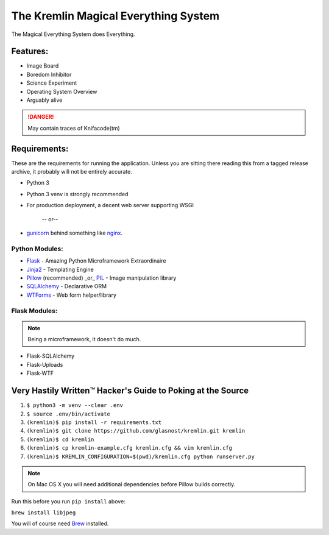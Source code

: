 The Kremlin Magical Everything System
======================================

The Magical Everything System does Everything.

.. image:: https://travis-ci.org/glasnost/kremlin.svg?branch=master
    :target: https://travis-ci.org/glasnost/kremlin

Features:
---------
* Image Board
* Boredom Inhibitor
* Science Experiment
* Operating System Overview
* Arguably alive

.. danger:: May contain traces of Knifacode(tm)


Requirements:
-------------

These are the requirements for running the application. Unless you are
sitting there reading this from a tagged release archive, it probably will 
not be entirely accurate.


* Python 3
* Python 3 venv is strongly recommended
* For production deployment, a decent web server supporting WSGI


         -- or--

* gunicorn_ behind something like nginx_.

Python Modules:
~~~~~~~~~~~~~~~

* Flask_ - Amazing Python Microframework Extraordinaire
* Jinja2_ - Templating Engine
* Pillow_ (recommended) _or_ PIL_ - Image manipulation library
* SQLAlchemy_ - Declarative ORM
* WTForms_ - Web form helper/library

Flask Modules:
~~~~~~~~~~~~~~~

.. note:: Being a microframework, it doesn't do much.

* Flask-SQLAlchemy
* Flask-Uploads
* Flask-WTF


Very Hastily Written™ Hacker's Guide to Poking at the Source
-------------------------------------------------------------

1. ``$ python3 -m venv --clear .env``
2. ``$ source .env/bin/activate``
3. ``(kremlin)$ pip install -r requirements.txt``
4. ``(kremlin)$ git clone https://github.com/glasnost/kremlin.git kremlin``
5. ``(kremlin)$ cd kremlin``
6. ``(kremlin)$ cp kremlin-example.cfg kremlin.cfg && vim kremlin.cfg``
7. ``(kremlin)$ KREMLIN_CONFIGURATION=$(pwd)/kremlin.cfg python runserver.py``

.. note:: On Mac OS X you will need additional dependencies before Pillow 
          builds correctly.

Run this before you run ``pip install`` above:

``brew install libjpeg``

You will of course need Brew_ installed.

.. _venv: https://docs.python.org/3/library/venv.html
.. _gunicorn: http://gunicorn.org/
.. _nginx: http://nginx.org/

.. _Flask: http://flask.pocoo.org/
.. _Jinja2: http://jinja.pocoo.org/docs/
.. _Pillow: http://pypi.python.org/pypi/Pillow
.. _PIL: http://www.pythonware.com/products/pil/
.. _SQlAlchemy: http://www.sqlalchemy.org/
.. _WTForms: http://wtforms.simplecodes.com/docs/dev/

.. _Flask-SQlAlchemy: http://packages.python.org/Flask-SQLAlchemy/
.. _Flask-Uploads: http://packages.python.org/Flask-Uploads/
.. _Flask-WTF: http://packages.python.org/Flask-WTF/

.. _Brew: http://brew.sh

